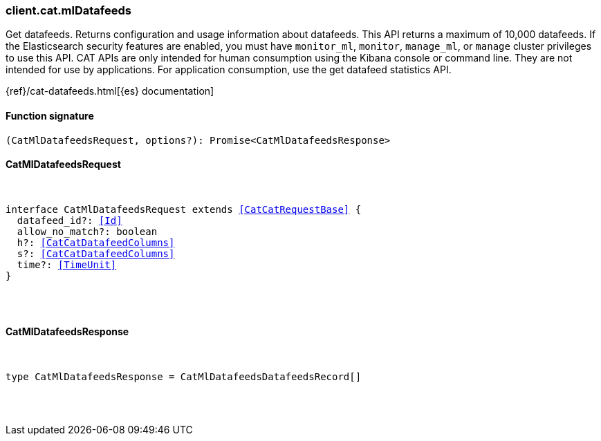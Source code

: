 [[reference-cat-ml_datafeeds]]

////////
===========================================================================================================================
||                                                                                                                       ||
||                                                                                                                       ||
||                                                                                                                       ||
||        ██████╗ ███████╗ █████╗ ██████╗ ███╗   ███╗███████╗                                                            ||
||        ██╔══██╗██╔════╝██╔══██╗██╔══██╗████╗ ████║██╔════╝                                                            ||
||        ██████╔╝█████╗  ███████║██║  ██║██╔████╔██║█████╗                                                              ||
||        ██╔══██╗██╔══╝  ██╔══██║██║  ██║██║╚██╔╝██║██╔══╝                                                              ||
||        ██║  ██║███████╗██║  ██║██████╔╝██║ ╚═╝ ██║███████╗                                                            ||
||        ╚═╝  ╚═╝╚══════╝╚═╝  ╚═╝╚═════╝ ╚═╝     ╚═╝╚══════╝                                                            ||
||                                                                                                                       ||
||                                                                                                                       ||
||    This file is autogenerated, DO NOT send pull requests that changes this file directly.                             ||
||    You should update the script that does the generation, which can be found in:                                      ||
||    https://github.com/elastic/elastic-client-generator-js                                                             ||
||                                                                                                                       ||
||    You can run the script with the following command:                                                                 ||
||       npm run elasticsearch -- --version <version>                                                                    ||
||                                                                                                                       ||
||                                                                                                                       ||
||                                                                                                                       ||
===========================================================================================================================
////////

[discrete]
[[client.cat.mlDatafeeds]]
=== client.cat.mlDatafeeds

Get datafeeds. Returns configuration and usage information about datafeeds. This API returns a maximum of 10,000 datafeeds. If the Elasticsearch security features are enabled, you must have `monitor_ml`, `monitor`, `manage_ml`, or `manage` cluster privileges to use this API. CAT APIs are only intended for human consumption using the Kibana console or command line. They are not intended for use by applications. For application consumption, use the get datafeed statistics API.

{ref}/cat-datafeeds.html[{es} documentation]

[discrete]
==== Function signature

[source,ts]
----
(CatMlDatafeedsRequest, options?): Promise<CatMlDatafeedsResponse>
----

[discrete]
==== CatMlDatafeedsRequest

[pass]
++++
<pre>
++++
interface CatMlDatafeedsRequest extends <<CatCatRequestBase>> {
  datafeed_id?: <<Id>>
  allow_no_match?: boolean
  h?: <<CatCatDatafeedColumns>>
  s?: <<CatCatDatafeedColumns>>
  time?: <<TimeUnit>>
}

[pass]
++++
</pre>
++++
[discrete]
==== CatMlDatafeedsResponse

[pass]
++++
<pre>
++++
type CatMlDatafeedsResponse = CatMlDatafeedsDatafeedsRecord[]

[pass]
++++
</pre>
++++
